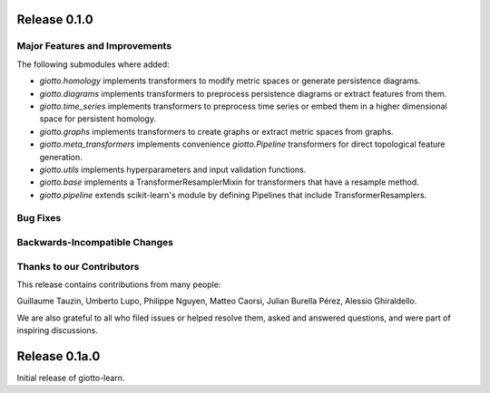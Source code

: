 Release 0.1.0
=============

Major Features and Improvements
-------------------------------

The following submodules where added:

-  `giotto.homology` implements transformers to modify metric spaces or generate persistence diagrams.
-  `giotto.diagrams` implements transformers to preprocess persistence diagrams or extract features from them.
-  `giotto.time_series` implements transformers to preprocess time series or embed them in a higher dimensional space for persistent homology.
-  `giotto.graphs` implements transformers to create graphs or extract metric spaces from graphs.
-  `giotto.meta_transformers` implements convenience `giotto.Pipeline` transformers for direct topological feature generation.
-  `giotto.utils` implements hyperparameters and input validation functions.
-  `giotto.base` implements a TransformerResamplerMixin for transformers that have a resample method.
-  `giotto.pipeline` extends scikit-learn's module by defining Pipelines that include TransformerResamplers.


Bug Fixes
---------


Backwards-Incompatible Changes
------------------------------


Thanks to our Contributors
--------------------------

This release contains contributions from many people:

Guillaume Tauzin, Umberto Lupo, Philippe Nguyen, Matteo Caorsi, Julian Burella Pérez,
Alessio Ghiraldello.

We are also grateful to all who filed issues or helped resolve them, asked and
answered questions, and were part of inspiring discussions.


Release 0.1a.0
==============

Initial release of giotto-learn.
